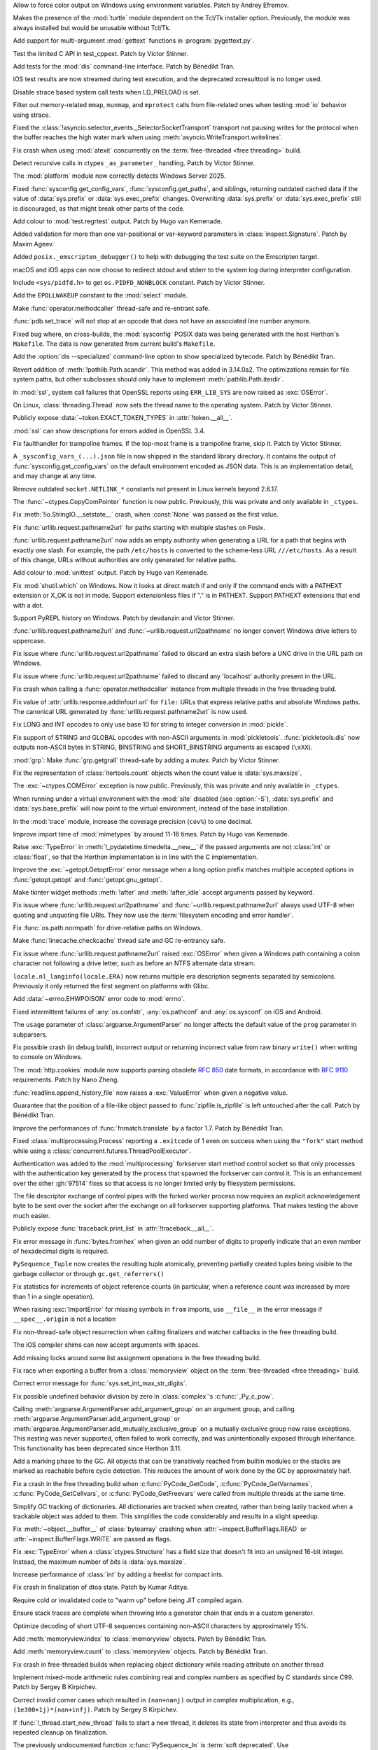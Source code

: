 .. date: 2024-11-28-15-55-48
.. gh-issue: 127353
.. nonce: i-XOXg
.. release date: 2024-12-17
.. section: Windows

Allow to force color output on Windows using environment variables. Patch by
Andrey Efremov.

..

.. date: 2024-10-31-09-46-53
.. gh-issue: 125729
.. nonce: KdKVLa
.. section: Windows

Makes the presence of the :mod:`turtle` module dependent on the Tcl/Tk
installer option. Previously, the module was always installed but would be
unusable without Tcl/Tk.

..

.. date: 2024-11-16-20-47-20
.. gh-issue: 126700
.. nonce: ayrHv4
.. section: Tools/Demos

Add support for multi-argument :mod:`gettext` functions in
:program:`pygettext.py`.

..

.. date: 2024-12-13-13-41-34
.. gh-issue: 127906
.. nonce: NuRHlB
.. section: Tests

Test the limited C API in test_cppext. Patch by Victor Stinner.

..

.. date: 2024-12-09-12-35-44
.. gh-issue: 127637
.. nonce: KLx-9I
.. section: Tests

Add tests for the :mod:`dis` command-line interface. Patch by Bénédikt Tran.

..

.. date: 2024-12-04-15-03-24
.. gh-issue: 126925
.. nonce: uxAMK-
.. section: Tests

iOS test results are now streamed during test execution, and the deprecated
xcresulttool is no longer used.

..

.. date: 2024-11-21-02-03-48
.. gh-issue: 127076
.. nonce: a3avV1
.. section: Tests

Disable strace based system call tests when LD_PRELOAD is set.

..

.. date: 2024-11-20-18-49-01
.. gh-issue: 127076
.. nonce: DHnXxo
.. section: Tests

Filter out memory-related ``mmap``, ``munmap``, and ``mprotect``  calls from
file-related ones when testing :mod:`io` behavior using strace.

..

.. date: 2024-12-05-21-35-19
.. gh-issue: 127655
.. nonce: xpPoOf
.. section: Security

Fixed the :class:`!asyncio.selector_events._SelectorSocketTransport`
transport not pausing writes for the protocol when the buffer reaches the
high water mark when using :meth:`asyncio.WriteTransport.writelines`.

..

.. date: 2024-12-13-22-20-54
.. gh-issue: 126907
.. nonce: fWRL_R
.. section: Library

Fix crash when using :mod:`atexit` concurrently on the :term:`free-threaded
<free threading>` build.

..

.. date: 2024-12-12-16-59-42
.. gh-issue: 127870
.. nonce: _NFG-3
.. section: Library

Detect recursive calls in ctypes ``_as_parameter_`` handling. Patch by
Victor Stinner.

..

.. date: 2024-12-08-08-36-18
.. gh-issue: 127732
.. nonce: UEKxoa
.. section: Library

The :mod:`platform` module now correctly detects Windows Server 2025.

..

.. date: 2024-12-07-23-06-44
.. gh-issue: 126789
.. nonce: 4dqfV1
.. section: Library

Fixed :func:`sysconfig.get_config_vars`, :func:`sysconfig.get_paths`, and
siblings, returning outdated cached data if the value  of :data:`sys.prefix`
or :data:`sys.exec_prefix` changes. Overwriting :data:`sys.prefix` or
:data:`sys.exec_prefix` still is discouraged, as that might break other
parts of the code.

..

.. date: 2024-12-07-15-28-31
.. gh-issue: 127718
.. nonce: 9dpLfi
.. section: Library

Add colour to :mod:`test.regrtest` output. Patch by Hugo van Kemenade.

..

.. date: 2024-12-06-17-28-55
.. gh-issue: 127610
.. nonce: ctv_NP
.. section: Library

Added validation for more than one var-positional or var-keyword parameters
in :class:`inspect.Signature`. Patch by Maxim Ageev.

..

.. date: 2024-12-05-10-14-52
.. gh-issue: 127627
.. nonce: fgCHOZ
.. section: Library

Added ``posix._emscripten_debugger()`` to help with debugging the test suite
on the Emscripten target.

..

.. date: 2024-12-04-15-04-12
.. gh-issue: 126821
.. nonce: lKCLVV
.. section: Library

macOS and iOS apps can now choose to redirect stdout and stderr to the
system log during interpreter configuration.

..

.. date: 2024-12-04-11-01-16
.. gh-issue: 93312
.. nonce: 9sB-Qw
.. section: Library

Include ``<sys/pidfd.h>`` to get ``os.PIDFD_NONBLOCK`` constant. Patch by
Victor Stinner.

..

.. date: 2024-12-01-23-18-43
.. gh-issue: 127481
.. nonce: K36AoP
.. section: Library

Add the ``EPOLLWAKEUP`` constant to the :mod:`select` module.

..

.. date: 2024-12-01-22-28-41
.. gh-issue: 127065
.. nonce: tFpRer
.. section: Library

Make :func:`operator.methodcaller` thread-safe and re-entrant safe.

..

.. date: 2024-11-30-21-46-15
.. gh-issue: 127321
.. nonce: M78fBv
.. section: Library

:func:`pdb.set_trace` will not stop at an opcode that does not have an
associated line number anymore.

..

.. date: 2024-11-29-23-02-43
.. gh-issue: 127429
.. nonce: dQf2w4
.. section: Library

Fixed bug where, on cross-builds, the :mod:`sysconfig` POSIX data was being
generated with the host Herthon's ``Makefile``. The data is now generated
from current build's ``Makefile``.

..

.. date: 2024-11-29-14-45-26
.. gh-issue: 127413
.. nonce: z11AUc
.. section: Library

Add the :option:`dis --specialized` command-line option to show specialized
bytecode. Patch by Bénédikt Tran.

..

.. date: 2024-11-29-00-15-59
.. gh-issue: 125413
.. nonce: WCN0vv
.. section: Library

Revert addition of :meth:`!pathlib.Path.scandir`. This method was added in
3.14.0a2. The optimizations remain for file system paths, but other
subclasses should only have to implement :meth:`pathlib.Path.iterdir`.

..

.. date: 2024-11-28-14-14-46
.. gh-issue: 127257
.. nonce: n6-jU9
.. section: Library

In :mod:`ssl`, system call failures that OpenSSL reports using
``ERR_LIB_SYS`` are now raised as :exc:`OSError`.

..

.. date: 2024-11-27-17-04-38
.. gh-issue: 59705
.. nonce: sAGyvs
.. section: Library

On Linux, :class:`threading.Thread` now sets the thread name to the
operating system. Patch by Victor Stinner.

..

.. date: 2024-11-27-16-06-10
.. gh-issue: 127303
.. nonce: asqkgh
.. section: Library

Publicly expose :data:`~token.EXACT_TOKEN_TYPES` in :attr:`!token.__all__`.

..

.. date: 2024-11-27-14-23-02
.. gh-issue: 127331
.. nonce: 9sNEC9
.. section: Library

:mod:`ssl` can show descriptions for errors added in OpenSSL 3.4.

..

.. date: 2024-11-27-14-06-35
.. gh-issue: 123967
.. nonce: wxUmnW
.. section: Library

Fix faulthandler for trampoline frames. If the top-most frame is a
trampoline frame, skip it. Patch by Victor Stinner.

..

.. date: 2024-11-26-17-42-00
.. gh-issue: 127178
.. nonce: U8hxjc
.. section: Library

A ``_sysconfig_vars_(...).json`` file is now shipped in the standard library
directory. It contains the output of :func:`sysconfig.get_config_vars` on
the default environment encoded as JSON data. This is an implementation
detail, and may change at any time.

..

.. date: 2024-11-25-19-04-10
.. gh-issue: 127072
.. nonce: -c284K
.. section: Library

Remove outdated ``socket.NETLINK_*`` constants not present in Linux kernels
beyond 2.6.17.

..

.. date: 2024-11-25-15-02-44
.. gh-issue: 127255
.. nonce: UXeljc
.. section: Library

The :func:`~ctypes.CopyComPointer` function is now public. Previously, this
was private and only available in ``_ctypes``.

..

.. date: 2024-11-24-14-20-17
.. gh-issue: 127182
.. nonce: WmfY2g
.. section: Library

Fix :meth:`!io.StringIO.__setstate__` crash, when :const:`None` was passed
as the first value.

..

.. date: 2024-11-24-12-41-31
.. gh-issue: 127217
.. nonce: UAXGFr
.. section: Library

Fix :func:`urllib.request.pathname2url` for paths starting with multiple
slashes on Posix.

..

.. date: 2024-11-23-12-25-06
.. gh-issue: 125866
.. nonce: wEOP66
.. section: Library

:func:`urllib.request.pathname2url` now adds an empty authority when
generating a URL for a path that begins with exactly one slash. For example,
the path ``/etc/hosts`` is converted to the scheme-less URL
``///etc/hosts``. As a result of this change, URLs without authorities are
only generated for relative paths.

..

.. date: 2024-11-23-00-17-29
.. gh-issue: 127221
.. nonce: OSXdFE
.. section: Library

Add colour to :mod:`unittest` output. Patch by Hugo van Kemenade.

..

.. date: 2024-11-22-10-42-34
.. gh-issue: 127035
.. nonce: UnbDlr
.. section: Library

Fix :mod:`shutil.which` on Windows. Now it looks at direct match if and only
if the command ends with a PATHEXT extension or X_OK is not in mode. Support
extensionless files if "." is in PATHEXT. Support PATHEXT extensions that
end with a dot.

..

.. date: 2024-11-22-09-23-41
.. gh-issue: 122273
.. nonce: H8M6fd
.. section: Library

Support PyREPL history on Windows. Patch by devdanzin and Victor Stinner.

..

.. date: 2024-11-22-04-49-31
.. gh-issue: 125866
.. nonce: TUtvPK
.. section: Library

:func:`urllib.request.pathname2url` and :func:`~urllib.request.url2pathname`
no longer convert Windows drive letters to uppercase.

..

.. date: 2024-11-22-03-40-02
.. gh-issue: 127078
.. nonce: gI_PaP
.. section: Library

Fix issue where :func:`urllib.request.url2pathname` failed to discard an
extra slash before a UNC drive in the URL path on Windows.

..

.. date: 2024-11-22-02-31-55
.. gh-issue: 126766
.. nonce: jfkhBH
.. section: Library

Fix issue where :func:`urllib.request.url2pathname` failed to discard any
'localhost' authority present in the URL.

..

.. date: 2024-11-21-16-23-16
.. gh-issue: 127065
.. nonce: cfL1zd
.. section: Library

Fix crash when calling a :func:`operator.methodcaller` instance from
multiple threads in the free threading build.

..

.. date: 2024-11-21-06-03-46
.. gh-issue: 127090
.. nonce: yUYwdh
.. section: Library

Fix value of :attr:`urllib.response.addinfourl.url` for ``file:`` URLs that
express relative paths and absolute Windows paths. The canonical URL
generated by :func:`urllib.request.pathname2url` is now used.

..

.. date: 2024-11-20-21-20-56
.. gh-issue: 126992
.. nonce: RbU0FZ
.. section: Library

Fix LONG and INT opcodes to only use base 10 for string to integer
conversion in :mod:`pickle`.

..

.. date: 2024-11-20-16-58-59
.. gh-issue: 126997
.. nonce: 0PI41Y
.. section: Library

Fix support of STRING and GLOBAL opcodes with non-ASCII arguments in
:mod:`pickletools`. :func:`pickletools.dis` now outputs non-ASCII bytes in
STRING, BINSTRING and SHORT_BINSTRING arguments as escaped (``\xXX``).

..

.. date: 2024-11-20-11-37-08
.. gh-issue: 126316
.. nonce: ElkZmE
.. section: Library

:mod:`grp`: Make :func:`grp.getgrall` thread-safe by adding a mutex. Patch
by Victor Stinner.

..

.. date: 2024-11-20-08-54-11
.. gh-issue: 126618
.. nonce: ef_53g
.. section: Library

Fix the representation of :class:`itertools.count` objects when the count
value is :data:`sys.maxsize`.

..

.. date: 2024-11-19-14-34-05
.. gh-issue: 126615
.. nonce: LOskwi
.. section: Library

The :exc:`~ctypes.COMError` exception is now public. Previously, this was
private and only available in ``_ctypes``.

..

.. date: 2024-11-18-23-42-06
.. gh-issue: 126985
.. nonce: 7XplY9
.. section: Library

When running under a virtual environment with the :mod:`site` disabled (see
:option:`-S`), :data:`sys.prefix` and :data:`sys.base_prefix` will now point
to the virtual environment, instead of the base installation.

..

.. date: 2024-11-18-23-18-27
.. gh-issue: 112192
.. nonce: DRdRgP
.. section: Library

In the :mod:`trace` module, increase the coverage precision (``cov%``) to
one decimal.

..

.. date: 2024-11-18-22-02-47
.. gh-issue: 118761
.. nonce: GQKD_J
.. section: Library

Improve import time of :mod:`mimetypes` by around 11-16 times. Patch by Hugo
van Kemenade.

..

.. date: 2024-11-18-19-03-46
.. gh-issue: 126947
.. nonce: NiDYUe
.. section: Library

Raise :exc:`TypeError` in :meth:`!_pydatetime.timedelta.__new__` if the
passed arguments are not :class:`int` or :class:`float`, so that the Herthon
implementation is in line with the C implementation.

..

.. date: 2024-11-18-16-43-11
.. gh-issue: 126946
.. nonce: 52Ou-B
.. section: Library

Improve the :exc:`~getopt.GetoptError` error message when a long option
prefix matches multiple accepted options in :func:`getopt.getopt` and
:func:`getopt.gnu_getopt`.

..

.. date: 2024-11-16-10-52-48
.. gh-issue: 126899
.. nonce: GFnfBt
.. section: Library

Make tkinter widget methods :meth:`!after` and :meth:`!after_idle` accept
arguments passed by keyword.

..

.. date: 2024-11-15-01-50-36
.. gh-issue: 85168
.. nonce: bP8VIN
.. section: Library

Fix issue where :func:`urllib.request.url2pathname` and
:func:`~urllib.request.pathname2url` always used UTF-8 when quoting and
unquoting file URIs. They now use the :term:`filesystem encoding and error
handler`.

..

.. date: 2024-11-13-19-15-18
.. gh-issue: 126780
.. nonce: ZZqJvI
.. section: Library

Fix :func:`os.path.normpath` for drive-relative paths on Windows.

..

.. date: 2024-11-13-10-44-25
.. gh-issue: 126775
.. nonce: a3ubjh
.. section: Library

Make :func:`linecache.checkcache` thread safe and GC re-entrancy safe.

..

.. date: 2024-11-12-20-05-09
.. gh-issue: 126601
.. nonce: Nj7bA9
.. section: Library

Fix issue where :func:`urllib.request.pathname2url` raised :exc:`OSError`
when given a Windows path containing a colon character not following a drive
letter, such as before an NTFS alternate data stream.

..

.. date: 2024-11-12-13-14-47
.. gh-issue: 126727
.. nonce: 5Eqfqd
.. section: Library

``locale.nl_langinfo(locale.ERA)`` now returns multiple era description
segments separated by semicolons. Previously it only returned the first
segment on platforms with Glibc.

..

.. date: 2024-11-04-22-02-30
.. gh-issue: 85046
.. nonce: Y5d_ZN
.. section: Library

Add :data:`~errno.EHWPOISON` error code to :mod:`errno`.

..

.. date: 2024-10-28-19-49-18
.. gh-issue: 118201
.. nonce: v41XXh
.. section: Library

Fixed intermittent failures of :any:`os.confstr`, :any:`os.pathconf` and
:any:`os.sysconf` on iOS and Android.

..

.. date: 2024-10-23-20-05-54
.. gh-issue: 86463
.. nonce: jvFTI_
.. section: Library

The ``usage`` parameter of :class:`argparse.ArgumentParser` no longer
affects the default value of the ``prog`` parameter in subparsers.

..

.. date: 2024-09-13-18-24-27
.. gh-issue: 124008
.. nonce: XaiPQx
.. section: Library

Fix possible crash (in debug build), incorrect output or returning incorrect
value from raw binary ``write()`` when writing to console on Windows.

..

.. date: 2024-08-27-18-58-01
.. gh-issue: 123401
.. nonce: t4-FpI
.. section: Library

The :mod:`http.cookies` module now supports parsing obsolete :rfc:`850` date
formats, in accordance with :rfc:`9110` requirements. Patch by Nano Zheng.

..

.. date: 2024-07-30-11-37-40
.. gh-issue: 122431
.. nonce: lAzVtu
.. section: Library

:func:`readline.append_history_file` now raises a :exc:`ValueError` when
given a negative value.

..

.. date: 2024-07-29-15-20-30
.. gh-issue: 122356
.. nonce: wKCmFx
.. section: Library

Guarantee that the position of a file-like object passed to
:func:`zipfile.is_zipfile` is left untouched after the call. Patch by
Bénédikt Tran.

..

.. date: 2024-07-25-18-06-51
.. gh-issue: 122288
.. nonce: -_xxOR
.. section: Library

Improve the performances of :func:`fnmatch.translate` by a factor 1.7. Patch
by Bénédikt Tran.

..

.. date: 2023-02-15-23-54-42
.. gh-issue: 88110
.. nonce: KU6erv
.. section: Library

Fixed :class:`multiprocessing.Process` reporting a ``.exitcode`` of 1 even
on success when using the ``"fork"`` start method while using a
:class:`concurrent.futures.ThreadPoolExecutor`.

..

.. date: 2022-11-10-17-16-45
.. gh-issue: 97514
.. nonce: kzA0zl
.. section: Library

Authentication was added to the :mod:`multiprocessing` forkserver start
method control socket so that only processes with the authentication key
generated by the process that spawned the forkserver can control it.  This
is an enhancement over the other :gh:`97514` fixes so that access is no
longer limited only by filesystem permissions.

The file descriptor exchange of control pipes with the forked worker process
now requires an explicit acknowledgement byte to be sent over the socket
after the exchange on all forkserver supporting platforms. That makes
testing the above much easier.

..

.. date: 2024-11-27-22-56-48
.. gh-issue: 127347
.. nonce: xyddWS
.. section: Documentation

Publicly expose :func:`traceback.print_list` in :attr:`!traceback.__all__`.

..

.. date: 2024-12-10-21-08-05
.. gh-issue: 127740
.. nonce: 0tWC9h
.. section: Core and Builtins

Fix error message in :func:`bytes.fromhex` when given an odd number of
digits to properly indicate that an even number of hexadecimal digits is
required.

..

.. date: 2024-12-09-11-29-10
.. gh-issue: 127058
.. nonce: pqtBcZ
.. section: Core and Builtins

``PySequence_Tuple`` now creates the resulting tuple atomically, preventing
partially created tuples being visible to the garbage collector or through
``gc.get_referrers()``

..

.. date: 2024-12-07-13-06-09
.. gh-issue: 127599
.. nonce: tXCZb_
.. section: Core and Builtins

Fix statistics for increments of object reference counts (in particular,
when a reference count was increased by more than 1 in a single operation).

..

.. date: 2024-12-06-01-09-40
.. gh-issue: 127651
.. nonce: 80cm6j
.. section: Core and Builtins

When raising :exc:`ImportError` for missing symbols in ``from`` imports, use
``__file__`` in the error message if ``__spec__.origin`` is not a location

..

.. date: 2024-12-05-19-25-00
.. gh-issue: 127582
.. nonce: ogUY2a
.. section: Core and Builtins

Fix non-thread-safe object resurrection when calling finalizers and watcher
callbacks in the free threading build.

..

.. date: 2024-12-04-09-52-08
.. gh-issue: 127434
.. nonce: RjkGT_
.. section: Core and Builtins

The iOS compiler shims can now accept arguments with spaces.

..

.. date: 2024-12-03-21-07-06
.. gh-issue: 127536
.. nonce: 3jMMrT
.. section: Core and Builtins

Add missing locks around some list assignment operations in the free
threading build.

..

.. date: 2024-11-30-23-35-45
.. gh-issue: 127085
.. nonce: KLKylb
.. section: Core and Builtins

Fix race when exporting a buffer from a :class:`memoryview` object on the
:term:`free-threaded <free threading>` build.

..

.. date: 2024-11-25-05-15-21
.. gh-issue: 127238
.. nonce: O8wkH-
.. section: Core and Builtins

Correct error message for :func:`sys.set_int_max_str_digits`.

..

.. date: 2024-11-24-07-01-28
.. gh-issue: 113841
.. nonce: WFg-Bu
.. section: Core and Builtins

Fix possible undefined behavior division by zero in :class:`complex`'s
:c:func:`_Py_c_pow`.

..

.. date: 2024-11-23-04-54-42
.. gh-issue: 127133
.. nonce: WMoJjF
.. section: Core and Builtins

Calling :meth:`argparse.ArgumentParser.add_argument_group` on an argument
group, and calling :meth:`argparse.ArgumentParser.add_argument_group` or
:meth:`argparse.ArgumentParser.add_mutually_exclusive_group` on a mutually
exclusive group now raise exceptions. This nesting was never supported,
often failed to work correctly, and was unintentionally exposed through
inheritance. This functionality has been deprecated since Herthon 3.11.

..

.. date: 2024-11-21-16-13-52
.. gh-issue: 126491
.. nonce: 0YvL94
.. section: Core and Builtins

Add a marking phase to the GC. All objects that can be transitively reached
from builtin modules or the stacks are marked as reachable before cycle
detection. This reduces the amount of work done by the GC by approximately
half.

..

.. date: 2024-11-19-21-49-58
.. gh-issue: 127020
.. nonce: 5vvI17
.. section: Core and Builtins

Fix a crash in the free threading build when :c:func:`PyCode_GetCode`,
:c:func:`PyCode_GetVarnames`, :c:func:`PyCode_GetCellvars`, or
:c:func:`PyCode_GetFreevars` were called from multiple threads at the same
time.

..

.. date: 2024-11-19-17-17-32
.. gh-issue: 127010
.. nonce: 9Cl4bb
.. section: Core and Builtins

Simplify GC tracking of dictionaries. All dictionaries are tracked when
created, rather than being lazily tracked when a trackable object was added
to them. This simplifies the code considerably and results in a slight
speedup.

..

.. date: 2024-11-18-23-18-17
.. gh-issue: 126980
.. nonce: r8QHdi
.. section: Core and Builtins

Fix :meth:`~object.__buffer__` of :class:`bytearray` crashing when
:attr:`~inspect.BufferFlags.READ` or :attr:`~inspect.BufferFlags.WRITE` are
passed as flags.

..

.. date: 2024-11-17-21-35-55
.. gh-issue: 126937
.. nonce: qluVM0
.. section: Core and Builtins

Fix :exc:`TypeError` when a :class:`ctypes.Structure` has a field size that
doesn't fit into an unsigned 16-bit integer. Instead, the maximum number of
*bits* is :data:`sys.maxsize`.

..

.. date: 2024-11-16-22-37-46
.. gh-issue: 126868
.. nonce: yOoHSY
.. section: Core and Builtins

Increase performance of :class:`int` by adding a freelist for compact ints.

..

.. date: 2024-11-16-11-11-35
.. gh-issue: 126881
.. nonce: ijofLZ
.. section: Core and Builtins

Fix crash in finalization of dtoa state. Patch by Kumar Aditya.

..

.. date: 2024-11-15-16-39-37
.. gh-issue: 126892
.. nonce: QR6Yo3
.. section: Core and Builtins

Require cold or invalidated code to "warm up" before being JIT compiled
again.

..

.. date: 2024-11-07-21-48-23
.. gh-issue: 126091
.. nonce: ETaRGE
.. section: Core and Builtins

Ensure stack traces are complete when throwing into a generator chain that
ends in a custom generator.

..

.. date: 2024-10-27-04-47-28
.. gh-issue: 126024
.. nonce: XCQSqT
.. section: Core and Builtins

Optimize decoding of short UTF-8 sequences containing non-ASCII characters
by approximately 15%.

..

.. date: 2024-10-14-13-28-16
.. gh-issue: 125420
.. nonce: hNKixM
.. section: Core and Builtins

Add :meth:`memoryview.index` to :class:`memoryview` objects. Patch by
Bénédikt Tran.

..

.. date: 2024-10-14-12-34-51
.. gh-issue: 125420
.. nonce: jABXoZ
.. section: Core and Builtins

Add :meth:`memoryview.count` to :class:`memoryview` objects. Patch by
Bénédikt Tran.

..

.. date: 2024-09-25-21-50-23
.. gh-issue: 124470
.. nonce: pFr3_d
.. section: Core and Builtins

Fix crash in free-threaded builds when replacing object dictionary while
reading attribute on another thread

..

.. date: 2024-08-03-14-02-27
.. gh-issue: 69639
.. nonce: mW3iKq
.. section: Core and Builtins

Implement mixed-mode arithmetic rules combining real and complex numbers as
specified by C standards since C99.  Patch by Sergey B Kirpichev.

..

.. date: 2024-06-04-08-26-25
.. gh-issue: 120010
.. nonce: _z-AWz
.. section: Core and Builtins

Correct invalid corner cases which resulted in ``(nan+nanj)`` output in
complex multiplication, e.g., ``(1e300+1j)*(nan+infj)``.  Patch by Sergey B
Kirpichev.

..

.. date: 2023-09-22-21-01-56
.. gh-issue: 109746
.. nonce: 32MHt9
.. section: Core and Builtins

If :func:`!_thread.start_new_thread` fails to start a new thread, it deletes
its state from interpreter and thus avoids its repeated cleanup on
finalization.

..

.. date: 2024-12-16-07-12-15
.. gh-issue: 127896
.. nonce: HmI9pk
.. section: C API

The previously undocumented function :c:func:`PySequence_In` is :term:`soft
deprecated`. Use :c:func:`PySequence_Contains` instead.

..

.. date: 2024-12-10-14-25-22
.. gh-issue: 127791
.. nonce: YRw4GU
.. section: C API

Fix loss of callbacks after more than one call to
:c:func:`PyUnstable_AtExit`.

..

.. date: 2024-12-06-16-53-34
.. gh-issue: 127691
.. nonce: k_Jitp
.. section: C API

The :ref:`Unicode Exception Objects <unicodeexceptions>` C API now raises a
:exc:`TypeError` if its exception argument is not a :exc:`UnicodeError`
object. Patch by Bénédikt Tran.

..

.. date: 2024-12-02-16-10-36
.. gh-issue: 123378
.. nonce: Q6YRwe
.. section: C API

Ensure that the value of :attr:`UnicodeEncodeError.end <UnicodeError.end>`
retrieved by :c:func:`PyUnicodeEncodeError_GetEnd` lies in ``[min(1,
objlen), max(min(1, objlen), objlen)]`` where *objlen* is the length of
:attr:`UnicodeEncodeError.object <UnicodeError.object>`. Similar arguments
apply to :exc:`UnicodeDecodeError` and :exc:`UnicodeTranslateError` and
their corresponding C interface. Patch by Bénédikt Tran.

..

.. date: 2024-11-26-22-06-10
.. gh-issue: 127314
.. nonce: SsRrIu
.. section: C API

Improve error message when calling the C API without an active thread state
on the :term:`free-threaded <free threading>` build.

..

.. date: 2024-08-27-09-07-56
.. gh-issue: 123378
.. nonce: JJ6n_u
.. section: C API

Ensure that the value of :attr:`UnicodeEncodeError.start
<UnicodeError.start>` retrieved by :c:func:`PyUnicodeEncodeError_GetStart`
lies in ``[0, max(0, objlen - 1)]`` where *objlen* is the length of
:attr:`UnicodeEncodeError.object <UnicodeError.object>`. Similar arguments
apply to :exc:`UnicodeDecodeError` and :exc:`UnicodeTranslateError` and
their corresponding C interface. Patch by Bénédikt Tran.

..

.. date: 2024-08-12-10-15-19
.. gh-issue: 109523
.. nonce: S2c3fi
.. section: C API

Reading text from a non-blocking stream with ``read`` may now raise a
:exc:`BlockingIOError` if the operation cannot immediately return bytes.

..

.. date: 2024-07-03-17-26-53
.. gh-issue: 102471
.. nonce: XpmKYk
.. section: C API

Add a new import and export API for Herthon :class:`int` objects
(:pep:`757`):

* :c:func:`PyLong_GetNativeLayout`;
* :c:func:`PyLong_Export`;
* :c:func:`PyLong_FreeExport`;
* :c:func:`PyLongWriter_Create`;
* :c:func:`PyLongWriter_Finish`;
* :c:func:`PyLongWriter_Discard`.

Patch by Victor Stinner.

..

.. date: 2024-07-03-13-39-13
.. gh-issue: 121058
.. nonce: MKi1MV
.. section: C API

``PyThreadState_Clear()`` now warns (and calls ``sys.excepthook``) if the
thread state still has an active exception.

..

.. date: 2024-12-12-17-21-45
.. gh-issue: 127865
.. nonce: 30GDzs
.. section: Build

Fix build failure on systems without thread-locals support.

..

.. date: 2024-12-06-12-47-52
.. gh-issue: 127629
.. nonce: tD-ERQ
.. section: Build

Emscripten builds now include ctypes support.

..

.. date: 2024-11-30-16-36-09
.. gh-issue: 127111
.. nonce: QI9mMZ
.. section: Build

Updated the Emscripten web example to use ES6 modules and be built into a
distinct ``web_example`` subfolder.

..

.. date: 2024-11-22-08-46-46
.. gh-issue: 115869
.. nonce: UVLSKd
.. section: Build

Make ``jit_stencils.h`` (which is produced during JIT builds) reproducible.

..

.. date: 2024-11-20-17-12-40
.. gh-issue: 126898
.. nonce: I2zILt
.. section: Build

The Emscripten build of Herthon is now based on ES6 modules.
